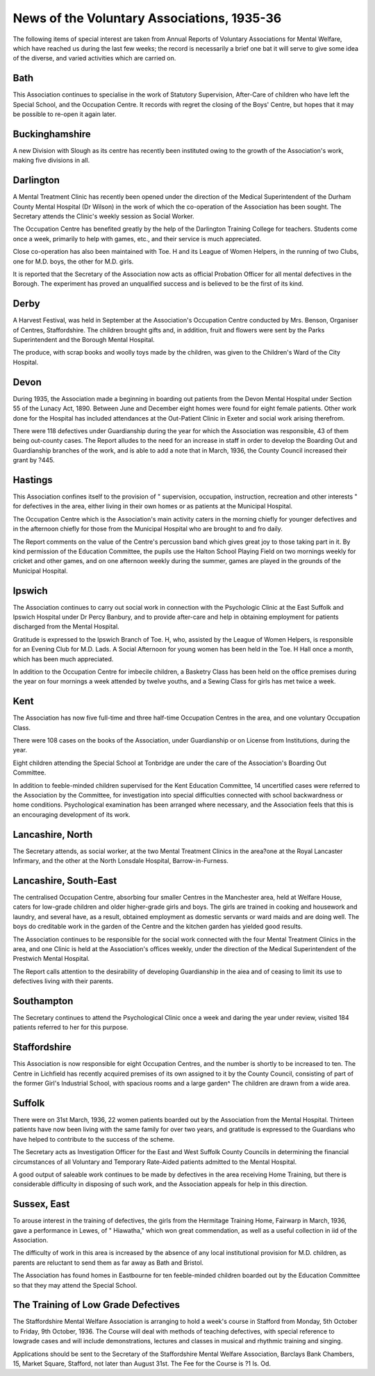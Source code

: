 News of the Voluntary Associations, 1935-36
============================================

The following items of special interest are taken from Annual Reports
of Voluntary Associations for Mental Welfare, which have reached us during
the last few weeks; the record is necessarily a brief one bat it will serve to give
some idea of the diverse, and varied activities which are carried on.

Bath
----
This Association continues to specialise in the work of Statutory Supervision,
After-Care of children who have left the Special School, and the Occupation Centre.
It records with regret the closing of the Boys' Centre, but hopes that it may
be possible to re-open it again later.

Buckinghamshire
--------------
A new Division with Slough as its centre has recently been instituted owing
to the growth of the Association's work, making five divisions in all.

Darlington
-----------
A Mental Treatment Clinic has recently been opened under the direction of the
Medical Superintendent of the Durham County Mental Hospital (Dr Wilson) in
the work of which the co-operation of the Association has been sought. The
Secretary attends the Clinic's weekly session as Social Worker.

The Occupation Centre has benefited greatly by the help of the Darlington
Training College for teachers. Students come once a week, primarily to help with
games, etc., and their service is much appreciated.

Close co-operation has also been maintained with Toe. H and its League of
Women Helpers, in the running of two Clubs, one for M.D. boys, the other for
M.D. girls.

It is reported that the Secretary of the Association now acts as official Probation
Officer for all mental defectives in the Borough. The experiment has proved an
unqualified success and is believed to be the first of its kind.

Derby
-----
A Harvest Festival, was held in September at the Association's Occupation
Centre conducted by Mrs. Benson, Organiser of Centres, Staffordshire. The children
brought gifts and, in addition, fruit and flowers were sent by the Parks Superintendent
and the Borough Mental Hospital.

The produce, with scrap books and woolly toys made by the children, was
given to the Children's Ward of the City Hospital.

Devon
-----
During 1935, the Association made a beginning in boarding out patients from
the Devon Mental Hospital under Section 55 of the Lunacy Act, 1890. Between
June and December eight homes were found for eight female patients. Other work
done for the Hospital has included attendances at the Out-Patient Clinic in Exeter
and social work arising therefrom.

There were 118 defectives under Guardianship during the year for which the
Association was responsible, 43 of them being out-county cases.
The Report alludes to the need for an increase in staff in order to develop
the Boarding Out and Guardianship branches of the work, and is able to add a
note that in March, 1936, the County Council increased their grant by ?445.

Hastings
--------
This Association confines itself to the provision of " supervision, occupation,
instruction, recreation and other interests " for defectives in the area, either living
in their own homes or as patients at the Municipal Hospital.

The Occupation Centre which is the Association's main activity caters in the
morning chiefly for younger defectives and in the afternoon chiefly for those from the
Municipal Hospital who are brought to and fro daily.

The Report comments on the value of the Centre's percussion band which
gives great joy to those taking part in it. By kind permission of the Education
Committee, the pupils use the Halton School Playing Field on two mornings weekly
for cricket and other games, and on one afternoon weekly during the summer, games
are played in the grounds of the Municipal Hospital.

Ipswich
-------
The Association continues to carry out social work in connection with the
Psychologic Clinic at the East Suffolk and Ipswich Hospital under Dr Percy
Banbury, and to provide after-care and help in obtaining employment for patients
discharged from the Mental Hospital.

Gratitude is expressed to the Ipswich Branch of Toe. H, who, assisted by
the League of Women Helpers, is responsible for an Evening Club for M.D. Lads.
A Social Afternoon for young women has been held in the Toe. H Hall once a month,
which has been much appreciated.

In addition to the Occupation Centre for imbecile children, a Basketry Class
has been held on the office premises during the year on four mornings a week
attended by twelve youths, and a Sewing Class for girls has met twice a week.

Kent
-----
The Association has now five full-time and three half-time Occupation Centres
in the area, and one voluntary Occupation Class.

There were 108 cases on the books of the Association, under Guardianship
or on License from Institutions, during the year.

Eight children attending the Special School at Tonbridge are under the care
of the Association's Boarding Out Committee.

In addition to feeble-minded children supervised for the Kent Education
Committee, 14 uncertified cases were referred to the Association by the Committee,
for investigation into special difficulties connected with school backwardness or
home conditions. Psychological examination has been arranged where necessary,
and the Association feels that this is an encouraging development of its work.

Lancashire, North
------------------
The Secretary attends, as social worker, at the two Mental Treatment Clinics
in the area?one at the Royal Lancaster Infirmary, and the other at the North
Lonsdale Hospital, Barrow-in-Furness.

Lancashire, South-East
----------------------
The centralised Occupation Centre, absorbing four smaller Centres in the
Manchester area, held at Welfare House, caters for low-grade children and older
higher-grade girls and boys. The girls are trained in cooking and housework and
laundry, and several have, as a result, obtained employment as domestic servants
or ward maids and are doing well. The boys do creditable work in the garden of
the Centre and the kitchen garden has yielded good results.

The Association continues to be responsible for the social work connected
with the four Mental Treatment Clinics in the area, and one Clinic is held at the
Association's offices weekly, under the direction of the Medical Superintendent of
the Prestwich Mental Hospital.

The Report calls attention to the desirability of developing Guardianship in
the aiea and of ceasing to limit its use to defectives living with their parents.

Southampton
-----------
The Secretary continues to attend the Psychological Clinic once a week and
daring the year under review, visited 184 patients referred to her for this purpose.

Staffordshire
-------------
This Association is now responsible for eight Occupation Centres, and the
number is shortly to be increased to ten. The Centre in Lichfield has recently
acquired premises of its own assigned to it by the County Council, consisting of
part of the former Girl's Industrial School, with spacious rooms and a large garden^
The children are drawn from a wide area.

Suffolk
--------
There were on 31st March, 1936, 22 women patients boarded out by the
Association from the Mental Hospital. Thirteen patients have now been living with
the same family for over two years, and gratitude is expressed to the Guardians
who have helped to contribute to the success of the scheme.

The Secretary acts as Investigation Officer for the East and West Suffolk County
Councils in determining the financial circumstances of all Voluntary and Temporary
Rate-Aided patients admitted to the Mental Hospital.

A good output of saleable work continues to be made by defectives in the area
receiving Home Training, but there is considerable difficulty in disposing of such
work, and the Association appeals for help in this direction.

Sussex, East
------------
To arouse interest in the training of defectives, the girls from the Hermitage
Training Home, Fairwarp in March, 1936, gave a performance in Lewes, of
" Hiawatha," which won great commendation, as well as a useful collection in iid
of the Association.

The difficulty of work in this area is increased by the absence of any local
institutional provision for M.D. children, as parents are reluctant to send them
as far away as Bath and Bristol.

The Association has found homes in Eastbourne for ten feeble-minded children
boarded out by the Education Committee so that they may attend the Special
School.

The Training of Low Grade Defectives
------------------------------------
The Staffordshire Mental Welfare Association is arranging to hold a week's
course in Stafford from Monday, 5th October to Friday, 9th October, 1936. The
Course will deal with methods of teaching defectives, with special reference to lowgrade cases and will include demonstrations, lectures and classes in musical and
rhythmic training and singing.

Applications should be sent to the Secretary of the Staffordshire Mental Welfare
Association, Barclays Bank Chambers, 15, Market Square, Stafford, not later than
August 31st. The Fee for the Course is ?1 Is. Od.
